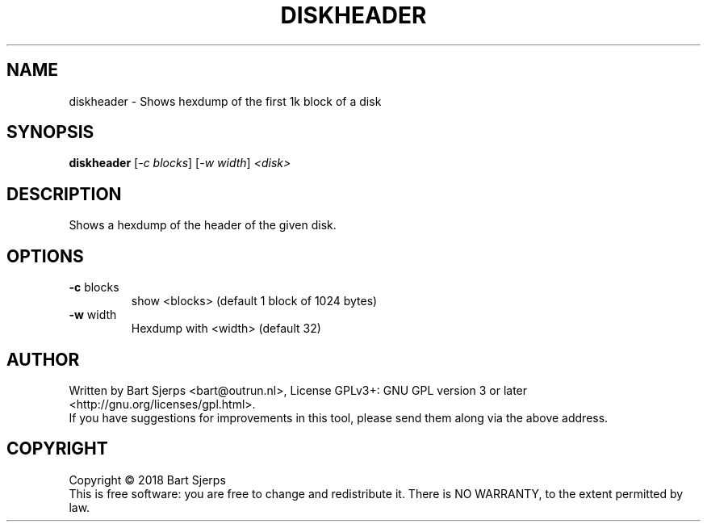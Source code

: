 .\" DO NOT MODIFY THIS FILE!  It was generated by help2man 1.47.3.
.TH DISKHEADER "1" "October 2018" "Outrun" "asmdisks"
.SH NAME
diskheader \- Shows hexdump of the first 1k block of a disk
.SH SYNOPSIS
.B diskheader
[\fI\,-c blocks\/\fR] [\fI\,-w width\/\fR] \fI\,<disk>\/\fR
.SH DESCRIPTION
Shows a hexdump of the header of the given disk.
.SH OPTIONS
.TP
\fB\-c\fR blocks
show <blocks> (default 1 block of 1024 bytes)
.TP
\fB\-w\fR width
Hexdump with <width> (default 32)
.SH AUTHOR
Written by Bart Sjerps <bart@outrun.nl>, License GPLv3+: GNU GPL version 3 or later <http://gnu.org/licenses/gpl.html>.
.br
If you have suggestions for improvements in this tool, please send them along via the above address.
.SH COPYRIGHT
Copyright \(co 2018 Bart Sjerps
.br
.br
This is free software: you are free to change and redistribute it. There is NO WARRANTY, to the extent permitted by law.
